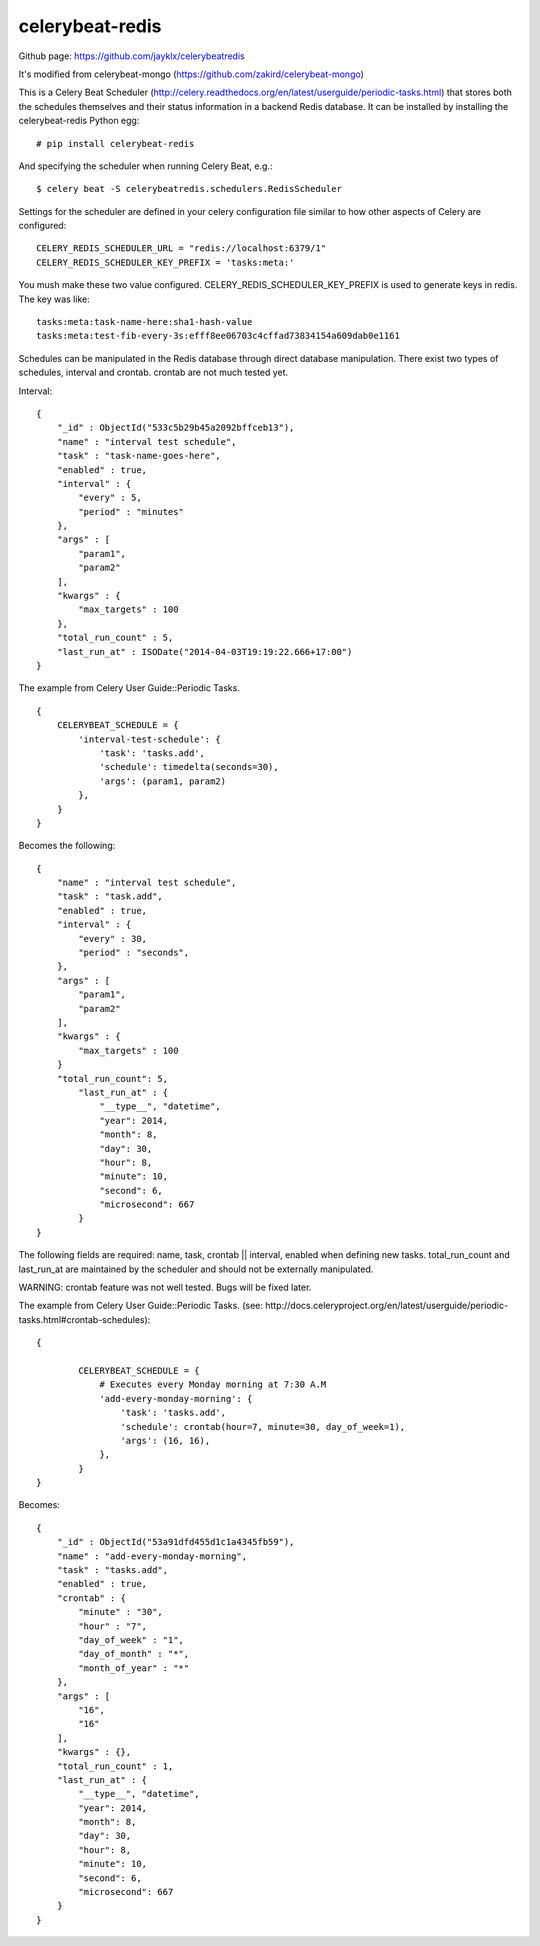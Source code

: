 celerybeat-redis
################

Github page: https://github.com/jayklx/celerybeatredis

It's modified from celerybeat-mongo (https://github.com/zakird/celerybeat-mongo)

This is a Celery Beat Scheduler (http://celery.readthedocs.org/en/latest/userguide/periodic-tasks.html)
that stores both the schedules themselves and their status
information in a backend Redis database. It can be installed by
installing the celerybeat-redis Python egg::

    # pip install celerybeat-redis

And specifying the scheduler when running Celery Beat, e.g.::

    $ celery beat -S celerybeatredis.schedulers.RedisScheduler

Settings for the scheduler are defined in your celery configuration file
similar to how other aspects of Celery are configured::

    CELERY_REDIS_SCHEDULER_URL = "redis://localhost:6379/1"
    CELERY_REDIS_SCHEDULER_KEY_PREFIX = 'tasks:meta:'

You mush make these two value configured.
CELERY_REDIS_SCHEDULER_KEY_PREFIX is used to generate keys in redis.
The key was like::

    tasks:meta:task-name-here:sha1-hash-value
    tasks:meta:test-fib-every-3s:efff8ee06703c4cffad73834154a609dab0e1161

Schedules can be manipulated in the Redis database through
direct database manipulation. There exist two types of schedules,
interval and crontab.
crontab are not much tested yet.

Interval::

    {
        "_id" : ObjectId("533c5b29b45a2092bffceb13"),
        "name" : "interval test schedule",
        "task" : "task-name-goes-here",
        "enabled" : true,
        "interval" : {
            "every" : 5,
            "period" : "minutes"
        },
        "args" : [
            "param1",
            "param2"
        ],
        "kwargs" : {
            "max_targets" : 100
        },
        "total_run_count" : 5,
        "last_run_at" : ISODate("2014-04-03T19:19:22.666+17:00")
    }

The example from Celery User Guide::Periodic Tasks. ::

    {
    	CELERYBEAT_SCHEDULE = {
    	    'interval-test-schedule': {
    	        'task': 'tasks.add',
    	        'schedule': timedelta(seconds=30),
    	        'args': (param1, param2)
    	    },
    	}
    }

Becomes the following::

    {
        "name" : "interval test schedule",
        "task" : "task.add",
        "enabled" : true,
        "interval" : {
            "every" : 30,
            "period" : "seconds",
        },
        "args" : [
            "param1",
            "param2"
        ],
        "kwargs" : {
            "max_targets" : 100
        }
        "total_run_count": 5,
	    "last_run_at" : {
	        "__type__", "datetime",
	        "year": 2014,
	        "month": 8,
	        "day": 30,
	        "hour": 8,
	        "minute": 10,
	        "second": 6,
	        "microsecond": 667
	    }
    }

The following fields are required: name, task, crontab || interval,
enabled when defining new tasks.
total_run_count and last_run_at are maintained by the
scheduler and should not be externally manipulated.


WARNING: crontab feature was not well tested. Bugs will be fixed later.

The example from Celery User Guide::Periodic Tasks.
(see: http://docs.celeryproject.org/en/latest/userguide/periodic-tasks.html#crontab-schedules)::

	{

		CELERYBEAT_SCHEDULE = {
		    # Executes every Monday morning at 7:30 A.M
		    'add-every-monday-morning': {
		        'task': 'tasks.add',
		        'schedule': crontab(hour=7, minute=30, day_of_week=1),
		        'args': (16, 16),
		    },
		}
	}

Becomes::

	{
	    "_id" : ObjectId("53a91dfd455d1c1a4345fb59"),
	    "name" : "add-every-monday-morning",
	    "task" : "tasks.add",
	    "enabled" : true,
	    "crontab" : {
	        "minute" : "30",
	        "hour" : "7",
	        "day_of_week" : "1",
	        "day_of_month" : "*",
	        "month_of_year" : "*"
	    },
	    "args" : [
	        "16",
	        "16"
	    ],
	    "kwargs" : {},
	    "total_run_count" : 1,
	    "last_run_at" : {
	        "__type__", "datetime",
	        "year": 2014,
	        "month": 8,
	        "day": 30,
	        "hour": 8,
	        "minute": 10,
	        "second": 6,
	        "microsecond": 667
	    }
	}
